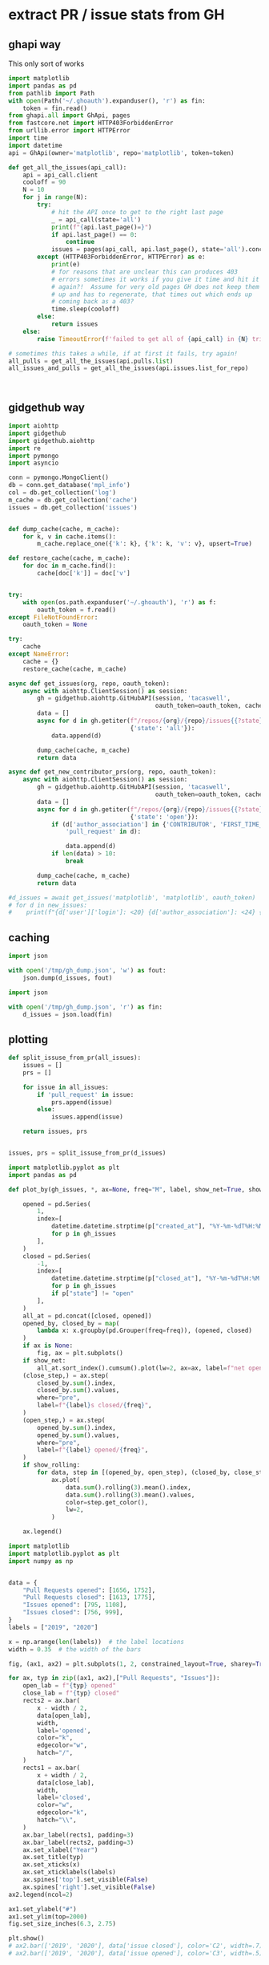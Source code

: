 * extract PR / issue stats from GH

** ghapi way
This only sort of works
#+begin_src python
  import matplotlib
  import pandas as pd
  from pathlib import Path
  with open(Path('~/.ghoauth').expanduser(), 'r') as fin:
      token = fin.read()
  from ghapi.all import GhApi, pages
  from fastcore.net import HTTP403ForbiddenError
  from urllib.error import HTTPError
  import time
  import datetime
  api = GhApi(owner='matplotlib', repo='matplotlib', token=token)

  def get_all_the_issues(api_call):
      api = api_call.client
      cooloff = 90
      N = 10
      for j in range(N):
          try:
              # hit the API once to get to the right last page
              _ = api_call(state='all')
              print(f"{api.last_page()=}")
              if api.last_page() == 0:
                  continue
              issues = pages(api_call, api.last_page(), state='all').concat()
          except (HTTP403ForbiddenError, HTTPError) as e:
              print(e)
              # for reasons that are unclear this can produces 403
              # errors sometimes it works if you give it time and hit it
              # again?!  Assume for very old pages GH does not keep them
              # up and has to regenerate, that times out which ends up
              # coming back as a 403?
              time.sleep(cooloff)
          else:
              return issues
      else:
          raise TimeoutError(f'failed to get all of {api_call} in {N} tries with {cooloff}')

  # sometimes this takes a while, if at first it fails, try again!
  all_pulls = get_all_the_issues(api.pulls.list)
  all_issues_and_pulls = get_all_the_issues(api.issues.list_for_repo)



#+end_src
** gidgethub way
#+begin_src python
  import aiohttp
  import gidgethub
  import gidgethub.aiohttp
  import re
  import pymongo
  import asyncio

  conn = pymongo.MongoClient()
  db = conn.get_database('mpl_info')
  col = db.get_collection('log')
  m_cache = db.get_collection('cache')
  issues = db.get_collection('issues')


  def dump_cache(cache, m_cache):
      for k, v in cache.items():
          m_cache.replace_one({'k': k}, {'k': k, 'v': v}, upsert=True)

  def restore_cache(cache, m_cache):
      for doc in m_cache.find():
          cache[doc['k']] = doc['v']


  try:
      with open(os.path.expanduser('~/.ghoauth'), 'r') as f:
          oauth_token = f.read()
  except FileNotFoundError:
      oauth_token = None

  try:
      cache
  except NameError:
      cache = {}
      restore_cache(cache, m_cache)

  async def get_issues(org, repo, oauth_token):
      async with aiohttp.ClientSession() as session:
          gh = gidgethub.aiohttp.GitHubAPI(session, 'tacaswell',
                                           oauth_token=oauth_token, cache=cache)
          data = []
          async for d in gh.getiter(f"/repos/{org}/{repo}/issues{{?state}}",
                                    {'state': 'all'}):
              data.append(d)

          dump_cache(cache, m_cache)
          return data

  async def get_new_contributor_prs(org, repo, oauth_token):
      async with aiohttp.ClientSession() as session:
          gh = gidgethub.aiohttp.GitHubAPI(session, 'tacaswell',
                                           oauth_token=oauth_token, cache=cache)
          data = []
          async for d in gh.getiter(f"/repos/{org}/{repo}/issues{{?state}}",
                                    {'state': 'open'}):
              if (d['author_association'] in {'CONTRIBUTOR', 'FIRST_TIME_CONTRIBUTOR'} and
                  'pull_request' in d):

                  data.append(d)
              if len(data) > 10:
                  break

          dump_cache(cache, m_cache)
          return data

  #d_issues = await get_issues('matplotlib', 'matplotlib', oauth_token)
  # for d in new_issues:
  #    print(f"{d['user']['login']: <20} {d['author_association']: <24} {d['pull_request']['url']}")

#+end_src
** caching


#+begin_src python
  import json

  with open('/tmp/gh_dump.json', 'w') as fout:
      json.dump(d_issues, fout)
#+end_src

#+begin_src python
  import json

  with open('/tmp/gh_dump.json', 'r') as fin:
      d_issues = json.load(fin)
#+end_src


** plotting

#+begin_src python
  def split_issuse_from_pr(all_issues):
      issues = []
      prs = []

      for issue in all_issues:
          if 'pull_request' in issue:
              prs.append(issue)
          else:
              issues.append(issue)

      return issues, prs


  issues, prs = split_issuse_from_pr(d_issues)
#+end_src

#+begin_src python
  import matplotlib.pyplot as plt
  import pandas as pd

  def plot_by(gh_issues, *, ax=None, freq="M", label, show_net=True, show_rolling=False):

      opened = pd.Series(
          1,
          index=[
              datetime.datetime.strptime(p["created_at"], "%Y-%m-%dT%H:%M:%SZ")
              for p in gh_issues
          ],
      )
      closed = pd.Series(
          -1,
          index=[
              datetime.datetime.strptime(p["closed_at"], "%Y-%m-%dT%H:%M:%SZ")
              for p in gh_issues
              if p["state"] != "open"
          ],
      )
      all_at = pd.concat([closed, opened])
      opened_by, closed_by = map(
          lambda x: x.groupby(pd.Grouper(freq=freq)), (opened, closed)
      )
      if ax is None:
          fig, ax = plt.subplots()
      if show_net:
          all_at.sort_index().cumsum().plot(lw=2, ax=ax, label=f"net open {label}")
      (close_step,) = ax.step(
          closed_by.sum().index,
          closed_by.sum().values,
          where="pre",
          label=f"{label}s closed/{freq}",
      )
      (open_step,) = ax.step(
          opened_by.sum().index,
          opened_by.sum().values,
          where="pre",
          label=f"{label} opened/{freq}",
      )
      if show_rolling:
          for data, step in [(opened_by, open_step), (closed_by, close_step)]:
              ax.plot(
                  data.sum().rolling(3).mean().index,
                  data.sum().rolling(3).mean().values,
                  color=step.get_color(),
                  lw=2,
              )

      ax.legend()
#+end_src

#+begin_src python
  import matplotlib
  import matplotlib.pyplot as plt
  import numpy as np


  data = {
      "Pull Requests opened": [1656, 1752],
      "Pull Requests closed": [1613, 1775],
      "Issues opened": [795, 1108],
      "Issues closed": [756, 999],
  }
  labels = ["2019", "2020"]

  x = np.arange(len(labels))  # the label locations
  width = 0.35  # the width of the bars

  fig, (ax1, ax2) = plt.subplots(1, 2, constrained_layout=True, sharey=True)

  for ax, typ in zip((ax1, ax2),["Pull Requests", "Issues"]):
      open_lab = f"{typ} opened"
      close_lab = f"{typ} closed"
      rects2 = ax.bar(
          x - width / 2,
          data[open_lab],
          width,
          label='opened',
          color="k",
          edgecolor="w",
          hatch="/",
      )
      rects1 = ax.bar(
          x + width / 2,
          data[close_lab],
          width,
          label='closed',
          color="w",
          edgecolor="k",
          hatch="\\",
      )
      ax.bar_label(rects1, padding=3)
      ax.bar_label(rects2, padding=3)
      ax.set_xlabel("Year")
      ax.set_title(typ)
      ax.set_xticks(x)
      ax.set_xticklabels(labels)
      ax.spines['top'].set_visible(False)
      ax.spines['right'].set_visible(False)
  ax2.legend(ncol=2)

  ax1.set_ylabel("#")
  ax1.set_ylim(top=2000)
  fig.set_size_inches(6.3, 2.75)

  plt.show()
  # ax2.bar(['2019', '2020'], data['issue closed'], color='C2', width=.7)
  # ax2.bar(['2019', '2020'], data['issue opened'], color='C3', width=.5)
#+end_src
